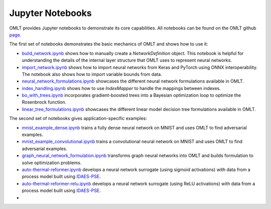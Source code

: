 Jupyter Notebooks
===================

OMLT provides Jupyter notebooks to demonstrate its core capabilities. All notebooks can be found on the OMLT 
github `page <https://github.com/cog-imperial/OMLT/tree/main/docs/notebooks/>`_.

The first set of notebooks demonstrates the basic mechanics of OMLT and shows how to use it:

* `build_network.ipynb <https://github.com/cog-imperial/OMLT/blob/main/docs/notebooks/neuralnet/build_network.ipynb/>`_ shows how to manually create a `NetworkDefinition` object. This notebook is helpful for understanding the details of the internal layer structure that OMLT uses to represent neural networks. 

* `import_network.ipynb <https://github.com/cog-imperial/OMLT/blob/main/docs/notebooks/neuralnet/import_network.ipynb/>`_ shows how to import neural networks from Keras and PyTorch using ONNX interoperability. The notebook also shows how to import variable bounds from data.

* `neural_network_formulations.ipynb <https://github.com/cog-imperial/OMLT/blob/main/docs/notebooks/neuralnet/neural_network_formulations.ipynb>`_ showcases the different neural network formulations available in OMLT.

* `index_handling.ipynb <https://github.com/cog-imperial/OMLT/blob/main/docs/notebooks/neuralnet/index_handling.ipynb>`_ shows how to use `IndexMapper` to handle the mappings between indexes.

* `bo_with_trees.ipynb <https://github.com/cog-imperial/OMLT/blob/main/docs/notebooks/trees/bo_with_trees.ipynb>`_ incorporates gradient-boosted trees into a Bayesian optimization loop to optimize the Rosenbrock function.

* `linear_tree_formulations.ipynb <https://github.com/cog-imperial/OMLT/blob/main/docs/notebooks/trees/linear_tree_formulations.ipynb>`_ showcases the different linear model decision tree formulations available in OMLT.

The second set of notebooks gives application-specific examples:

* `mnist_example_dense.ipynb <https://github.com/cog-imperial/OMLT/blob/main/docs/notebooks/neuralnet/mnist_example_dense.ipynb>`_ trains a fully dense neural network on MNIST and uses OMLT to find adversarial examples.

* `mnist_example_convolutional.ipynb <https://github.com/cog-imperial/OMLT/blob/main/docs/notebooks/neuralnet/mnist_example_convolutional.ipynb>`_ trains a convolutional neural network on MNIST and uses OMLT to find adversarial examples.

* `graph_neural_network_formulation.ipynb <https://github.com/cog-imperial/OMLT/blob/main/docs/notebooks/graph_neural_network_formulation.ipynb>`_ transforms graph neural networks into OMLT and builds formulation to solve optimization problems.

* `auto-thermal-reformer.ipynb <https://github.com/cog-imperial/OMLT/blob/main/docs/notebooks/neuralnet/auto-thermal-reformer.ipynb>`_ develops a neural network surrogate (using sigmoid activations) with data from a process model built using `IDAES-PSE <https://github.com/IDAES/idaes-pse>`_.

* `auto-thermal-reformer-relu.ipynb <https://github.com/cog-imperial/OMLT/blob/main/docs/notebooks/neuralnet/auto-thermal-reformer-relu.ipynb>`_ develops a neural network surrogate (using ReLU activations) with data from a process model built using `IDAES-PSE <https://github.com/IDAES/idaes-pse>`_.
* 
